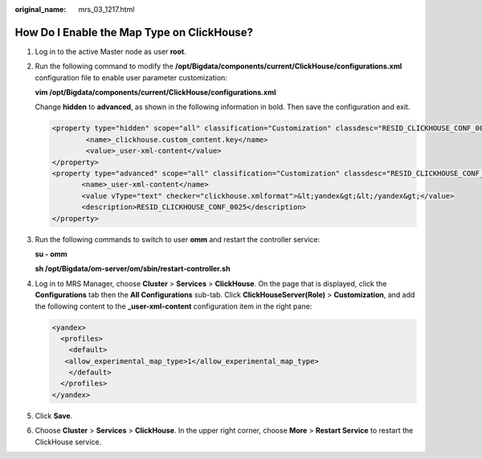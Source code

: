 :original_name: mrs_03_1217.html

.. _mrs_03_1217:

How Do I Enable the Map Type on ClickHouse?
===========================================

#. Log in to the active Master node as user **root**.

#. Run the following command to modify the **/opt/Bigdata/components/current/ClickHouse/configurations.xml** configuration file to enable user parameter customization:

   **vim /opt/Bigdata/components/current/ClickHouse/configurations.xml**

   Change **hidden** to **advanced**, as shown in the following information in bold. Then save the configuration and exit.

   .. code-block::

      <property type="hidden" scope="all" classification="Customization" classdesc="RESID_CLICKHOUSE_CONF_0056">
              <name>_clickhouse.custom_content.key</name>
              <value>_user-xml-content</value>
      </property>
      <property type="advanced" scope="all" classification="Customization" classdesc="RESID_CLICKHOUSE_CONF_0056">
             <name>_user-xml-content</name>
             <value vType="text" checker="clickhouse.xmlformat">&lt;yandex&gt;&lt;/yandex&gt;</value>
             <description>RESID_CLICKHOUSE_CONF_0025</description>
      </property>

#. Run the following commands to switch to user **omm** and restart the controller service:

   **su - omm**

   **sh /opt/Bigdata/om-server/om/sbin/restart-controller.sh**

#. Log in to MRS Manager, choose **Cluster** > **Services** > **ClickHouse**. On the page that is displayed, click the **Configurations** tab then the **All Configurations** sub-tab. Click **ClickHouseServer(Role)** > **Customization**, and add the following content to the **\_user-xml-content** configuration item in the right pane:

   .. code-block::

      <yandex>
        <profiles>
          <default>
         <allow_experimental_map_type>1</allow_experimental_map_type>
          </default>
        </profiles>
      </yandex>

#. Click **Save**.

#. Choose **Cluster** > **Services** > **ClickHouse**. In the upper right corner, choose **More** > **Restart Service** to restart the ClickHouse service.
